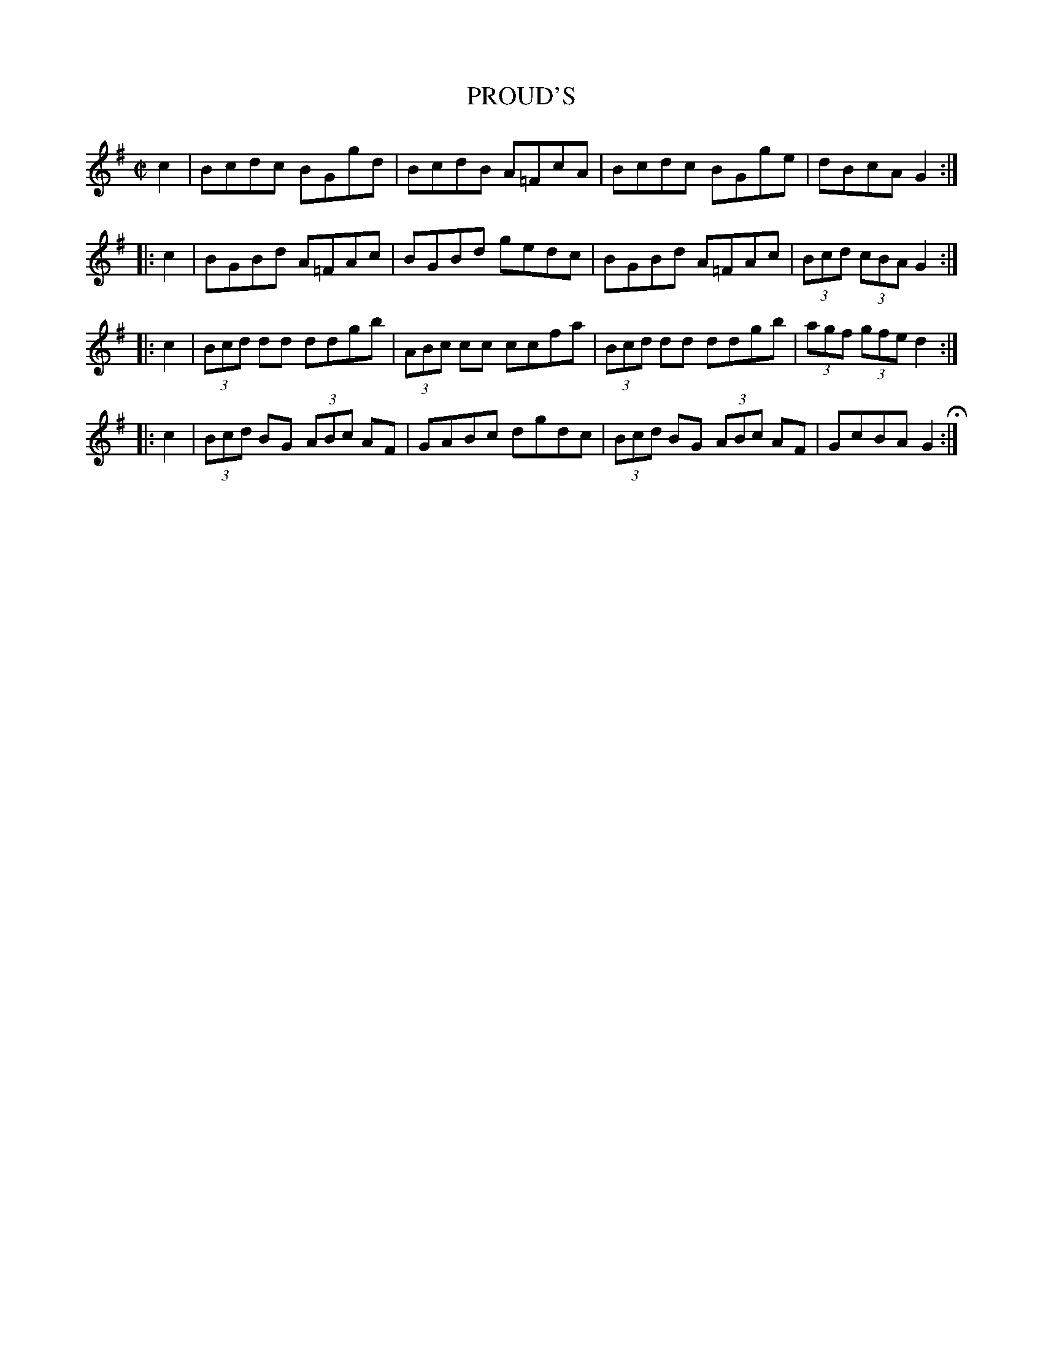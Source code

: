 X: 75
T: PROUD'S
%R: reel
B: Jean White "100 Popular Hornpipes, Reels, Jigs and Country Dances", Boston 1880 p.32
F: http://www.loc.gov/resource/sm1880.09124.0#seq-1
Z: 2014 John Chambers <jc:trillian.mit.edu>
M: C|
L: 1/8
K: G
% - - - - - - - - - - - - - - - - - - - - - - - - - - - - -
c2 |\
Bcdc BGgd | BcdB A=FcA |\
Bcdc BGge | dBcA G2 :|
|: c2 |\
BGBd A=FAc | BGBd gedc |\
BGBd A=FAc | (3Bcd (3cBA G2 :|
|:\
c2 |\
(3Bcd dd ddgb | (3ABc cc ccfa |\
(3Bcd dd ddgb | (3agf (3gfe d2 :|
|: c2 |\
(3Bcd BG (3ABc AF | GABc dgdc |\
(3Bcd BG (3ABc AF | GcBA G2 H:|
% - - - - - - - - - - - - - - - - - - - - - - - - - - - - -
